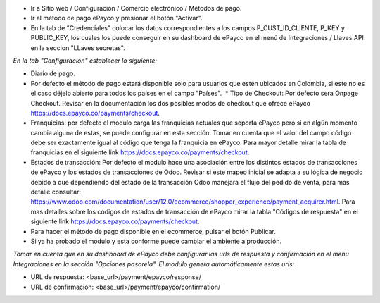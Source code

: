* Ir a Sitio web / Configuración / Comercio electrónico / Métodos de pago.
* Ir al método de pago ePayco y presionar el botón "Activar".
* En la tab de "Credenciales" colocar los datos correspondientes a los campos P_CUST_ID_CLIENTE, P_KEY y PUBLIC_KEY, los cuales los puede conseguir en su dashboard de ePayco en el menú de Integraciones / Llaves API en la seccion "LLaves secretas".

*En la tab "Configuración" establecer lo siguiente:*

* Diario de pago.
  
* Por defecto el método de pago estará disponible solo para usuarios que estén ubicados en Colombia, si este no es el caso déjelo abierto para todos los países en el campo "Países".  * Tipo de Checkout: Por defecto sera Onpage Checkout. Revisar en la documentación los dos posibles modos de checkout que ofrece ePayco https://docs.epayco.co/payments/checkout.
  
* Franquicias: por defecto el modulo carga las franquicias actuales que soporta ePayco pero si en algún momento cambia alguna de estas, se puede configurar en esta sección. Tomar en cuenta que el valor del campo código debe ser exactamente igual al código que tenga la franquicia en ePayco. Para mayor detalle mirar la tabla de franquicias en el siguiente link https://docs.epayco.co/payments/checkout.
  
* Estados de transacción: Por defecto el modulo hace una asociación entre los distintos estados de transacciones de ePayco y los estados de transacciones de Odoo. Revisar si este mapeo inicial se adapta a su lógica de negocio debido a que dependiendo del estado de la transacción Odoo manejara el flujo del pedido de venta, para mas detalle consultar: https://www.odoo.com/documentation/user/12.0/ecommerce/shopper_experience/payment_acquirer.html. Para mas detalles sobre los códigos de estados de transacción de ePayco mirar la tabla "Códigos de respuesta" en el siguiente link https://docs.epayco.co/payments/checkout.

* Para hacer el método de pago disponible en el ecommerce, pulsar el botón Publicar.
  
* Si ya ha probado el modulo y esta conforme puede cambiar el ambiente a producción.

*Tomar en cuenta que en su dashboard de ePayco debe configurar las urls de respuesta y confirmación en el menú Integraciones en la sección "Opciones pasarela". El modulo genera automáticamente estas urls:*

* URL de respuesta: <base_url>/payment/epayco/response/
* URL de confirmacion: <base_url>/payment/epayco/confirmation/
